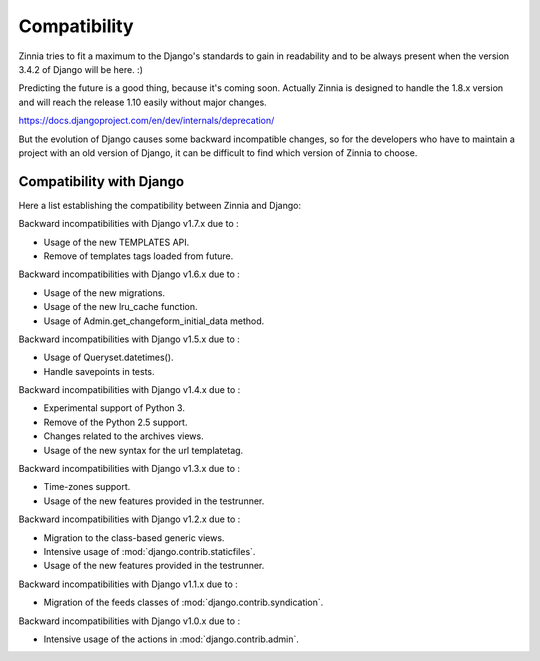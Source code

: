 =============
Compatibility
=============

Zinnia tries to fit a maximum to the Django's standards to gain in
readability and to be always present when the version 3.4.2 of Django will
be here. :)

Predicting the future is a good thing, because it's coming soon.
Actually Zinnia is designed to handle the 1.8.x version and will reach the
release 1.10 easily without major changes.

https://docs.djangoproject.com/en/dev/internals/deprecation/

But the evolution of Django causes some backward incompatible changes, so
for the developers who have to maintain a project with an old version of
Django, it can be difficult to find which version of Zinnia to choose.

.. _zinnia-django-compatibility:

Compatibility with Django
=========================

Here a list establishing the compatibility between Zinnia and Django:

.. versionchanged:: 0.16

Backward incompatibilities with Django v1.7.x due to :

* Usage of the new TEMPLATES API.
* Remove of templates tags loaded from future.

.. versionchanged:: 0.15

Backward incompatibilities with Django v1.6.x due to :

* Usage of the new migrations.
* Usage of the new lru_cache function.
* Usage of Admin.get_changeform_initial_data method.

.. versionchanged:: 0.14

Backward incompatibilities with Django v1.5.x due to :

* Usage of Queryset.datetimes().
* Handle savepoints in tests.

.. versionchanged:: 0.13

Backward incompatibilities with Django v1.4.x due to :

* Experimental support of Python 3.
* Remove of the Python 2.5 support.
* Changes related to the archives views.
* Usage of the new syntax for the url templatetag.

.. versionchanged:: 0.11

Backward incompatibilities with Django v1.3.x due to :

* Time-zones support.
* Usage of the new features provided in the testrunner.

.. versionchanged:: 0.10

Backward incompatibilities with Django v1.2.x due to :

* Migration to the class-based generic views.
* Intensive usage of :mod:`django.contrib.staticfiles`.
* Usage of the new features provided in the testrunner.

.. versionchanged:: 0.6

Backward incompatibilities with Django v1.1.x due to :

* Migration of the feeds classes of :mod:`django.contrib.syndication`.

.. versionchanged:: 0.5

Backward incompatibilities with Django v1.0.x due to :

* Intensive usage of the actions in :mod:`django.contrib.admin`.
